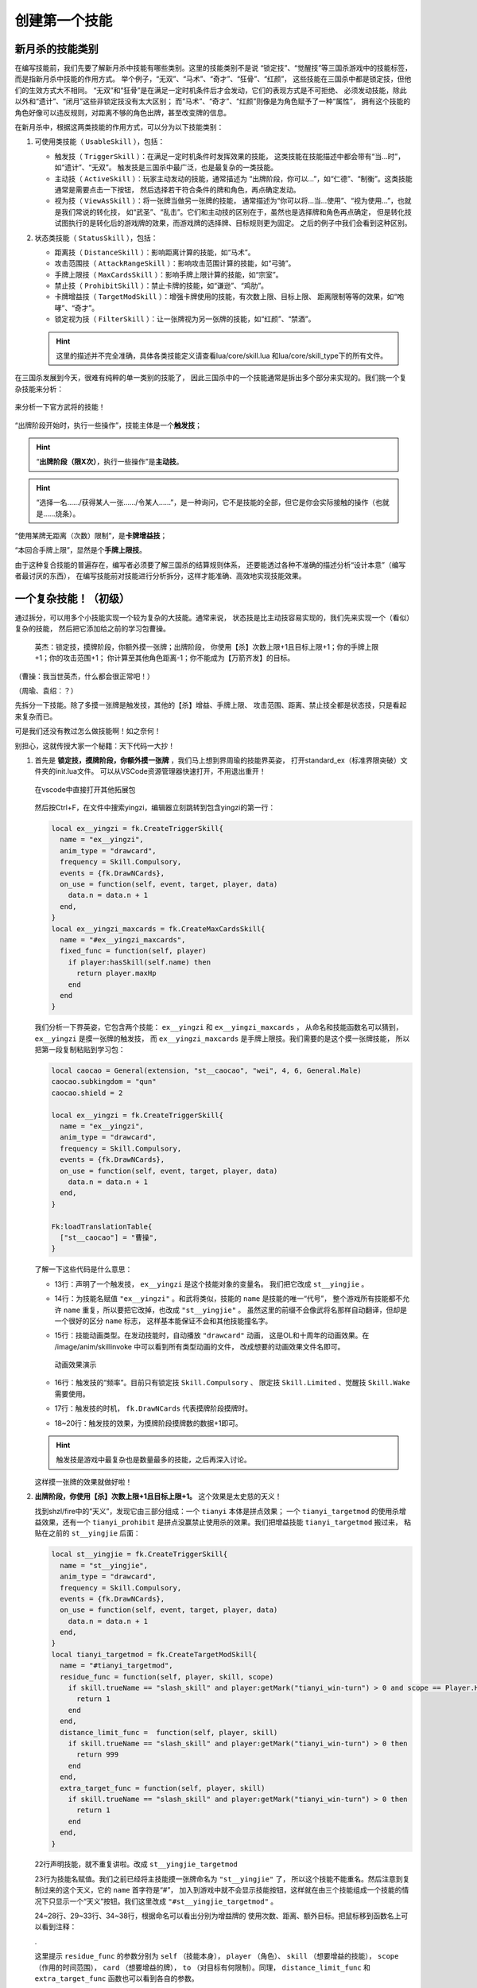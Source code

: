 .. SPDX-License-Identifier: GFDL-1.3-or-later

创建第一个技能
===============

新月杀的技能类别
----------------

在编写技能前，我们先要了解新月杀中技能有哪些类别。这里的技能类别不是说
“锁定技”、“觉醒技”等三国杀游戏中的技能标签，而是指新月杀中技能的作用方式。
举个例子，“无双”、“马术”、“奇才”、“狂骨”、“红颜”，
这些技能在三国杀中都是锁定技，但他们的生效方式大不相同。
“无双”和“狂骨”是在满足一定时机条件后才会发动，它们的表现方式是不可拒绝、
必须发动技能，除此以外和“遗计”、“闭月”这些非锁定技没有太大区别；
而“马术”、“奇才”、“红颜”则像是为角色赋予了一种“属性”，
拥有这个技能的角色好像可以违反规则，对距离不够的角色出牌，甚至改变牌的信息。

在新月杀中，根据这两类技能的作用方式，可以分为以下技能类别：

1. 可使用类技能（ ``UsableSkill`` ），包括：

   - 触发技（ ``TriggerSkill`` ）：在满足一定时机条件时发挥效果的技能，
     这类技能在技能描述中都会带有“当…时”，如“遗计”、“无双”。
     触发技是三国杀中最广泛，也是最复杂的一类技能。

   - 主动技（ ``ActiveSkill`` ）：玩家主动发动的技能，通常描述为
     “出牌阶段，你可以…”，如“仁德”、“制衡”。这类技能通常是需要点击一下按钮，
     然后选择若干符合条件的牌和角色，再点确定发动。

   - 视为技（ ``ViewAsSkill`` ）：将一张牌当做另一张牌的技能，
     通常描述为“你可以将…当…使用”、“视为使用…”，也就是我们常说的转化技，
     如“武圣”、“乱击”。它们和主动技的区别在于，虽然也是选择牌和角色再点确定，
     但是转化技试图执行的是转化后的游戏牌的效果，而游戏牌的选择牌、目标规则更为固定。
     之后的例子中我们会看到这种区别。

2. 状态类技能（ ``StatusSkill`` ），包括：

   - 距离技（ ``DistanceSkill`` ）：影响距离计算的技能，如“马术”。

   - 攻击范围技（ ``AttackRangeSkill`` ）：影响攻击范围计算的技能，如“弓骑”。

   - 手牌上限技（ ``MaxCardsSkill`` ）：影响手牌上限计算的技能，如“宗室”。

   - 禁止技（ ``ProhibitSkill`` ）：禁止卡牌的技能，如“谦逊”、“鸡肋”。

   - 卡牌增益技（ ``TargetModSkill`` ）：增强卡牌使用的技能，有次数上限、目标上限、
     距离限制等等的效果，如“咆哮”、“奇才”。

   - 锁定视为技（ ``FilterSkill`` ）：让一张牌视为另一张牌的技能，如“红颜”、“禁酒”。

   .. hint::

      这里的描述并不完全准确，具体各类技能定义请查看lua/core/skill.lua
      和lua/core/skill_type下的所有文件。

在三国杀发展到今天，很难有纯粹的单一类别的技能了，
因此三国杀中的一个技能通常是拆出多个部分来实现的。我们挑一个复杂技能来分析：

.. figure:: pic/2-1.jpg
   :align: center

   来分析一下官方武将的技能！

“出牌阶段开始时，执行一些操作”，技能主体是一个\ **触发技**\ ；

.. hint::

  “\ **出牌阶段（限X次）**\ ，执行一些操作”是\ **主动技**\ 。

.. hint::

  “选择一名……/获得某人一张……/令某人……”，是一种询问，它不是技能的全部，但它是你会实际接触的操作（也就是……烧条）。

“使用某牌无距离（次数）限制”，是\ **卡牌增益技**\ ；

“本回合手牌上限”，显然是个\ **手牌上限技**\ 。

由于这种复合技能的普遍存在，编写者必须要了解三国杀的结算规则体系，
还要能透过各种不准确的描述分析“设计本意”（编写者最讨厌的东西），
在编写技能前对技能进行分析拆分，这样才能准确、高效地实现技能效果。

一个复杂技能！（初级）
-----------------------

通过拆分，可以用多个小技能实现一个较为复杂的大技能。通常来说，
状态技是比主动技容易实现的，我们先来实现一个（看似）复杂的技能，
然后把它添加给之前的学习包曹操。

    英杰：锁定技，摸牌阶段，你额外摸一张牌；出牌阶段，
    你使用【杀】次数上限+1且目标上限+1；你的手牌上限+1；你的攻击范围+1；
    你计算至其他角色距离-1；你不能成为【万箭齐发】的目标。

（曹操：我当世英杰，什么都会很正常吧！）

（周瑜、袁绍：？）

先拆分一下技能。除了多摸一张牌是触发技，其他的【杀】增益、手牌上限、
攻击范围、距离、禁止技全都是状态技，只是看起来复杂而已。

可是我们还没有教过怎么做技能啊！如之奈何！

别担心，这就传授大家一个秘籍：天下代码一大抄！

1. 首先是 **锁定技，摸牌阶段，你额外摸一张牌** ，我们马上想到界周瑜的技能界英姿，
   打开standard_ex（标准界限突破）文件夹的init.lua文件。
   可以从VSCode资源管理器快速打开，不用退出重开！

   .. figure:: pic/2-2.jpg
      :align: center

      在vscode中直接打开其他拓展包

   然后按Ctrl+F，在文件中搜索yingzi，编辑器立刻跳转到包含yingzi的第一行：

   .. code-block:: lua

      local ex__yingzi = fk.CreateTriggerSkill{
        name = "ex__yingzi",
        anim_type = "drawcard",
        frequency = Skill.Compulsory,
        events = {fk.DrawNCards},
        on_use = function(self, event, target, player, data)
          data.n = data.n + 1
        end,
      }
      local ex__yingzi_maxcards = fk.CreateMaxCardsSkill{
        name = "#ex__yingzi_maxcards",
        fixed_func = function(self, player)
          if player:hasSkill(self.name) then
            return player.maxHp
          end
        end
      }

   我们分析一下界英姿，它包含两个技能： ``ex__yingzi`` 和 ``ex__yingzi_maxcards`` ，
   从命名和技能函数名可以猜到， ``ex__yingzi`` 是摸一张牌的触发技，
   而 ``ex__yingzi_maxcards`` 是手牌上限技。我们需要的是这个摸一张牌技能，
   所以把第一段复制粘贴到学习包：

   .. code-block:: lua

      local caocao = General(extension, "st__caocao", "wei", 4, 6, General.Male)
      caocao.subkingdom = "qun"
      caocao.shield = 2

      local ex__yingzi = fk.CreateTriggerSkill{
        name = "ex__yingzi",
        anim_type = "drawcard",
        frequency = Skill.Compulsory,
        events = {fk.DrawNCards},
        on_use = function(self, event, target, player, data)
          data.n = data.n + 1
        end,
      }
          
      Fk:loadTranslationTable{
        ["st__caocao"] = "曹操",
      }


   了解一下这些代码是什么意思：

   - 13行：声明了一个触发技， ``ex__yingzi`` 是这个技能对象的变量名。
     我们把它改成 ``st__yingjie`` 。

   - 14行：为技能名赋值 ``"ex__yingzi"`` 。和武将类似，技能的 ``name`` 是技能的唯一“代号”，
     整个游戏所有技能都不允许 ``name`` 重复，所以要把它改掉，也改成 ``"st__yingjie"`` 。
     虽然这里的前缀不会像武将名那样自动翻译，但却是一个很好的区分 ``name`` 标志，
     这样基本能保证不会和其他技能撞名字。

   - 15行：技能动画类型。在发动技能时，自动播放 ``"drawcard"`` 动画，
     这是OL和十周年的动画效果。在 /image/anim/skillinvoke 中可以看到所有类型动画的文件，
     改成想要的动画效果文件名即可。

     .. figure:: pic/2-3.jpg
        :align: center

        动画效果演示

   - 16行：触发技的“频率”。目前只有锁定技 ``Skill.Compulsory`` 、
     限定技 ``Skill.Limited`` 、觉醒技 ``Skill.Wake`` 需要使用。

   - 17行：触发技的时机， ``fk.DrawNCards`` 代表摸牌阶段摸牌时。

   - 18~20行：触发技的效果，为摸牌阶段摸牌数的数据+1即可。

   .. hint::

      触发技是游戏中最复杂也是数量最多的技能，之后再深入讨论。

   这样摸一张牌的效果就做好啦！

2. **出牌阶段，你使用【杀】次数上限+1且目标上限+1。** 这个效果是太史慈的天义！

   找到shzl/fire中的“天义”，发现它由三部分组成：一个 ``tianyi`` 本体是拼点效果；
   一个 ``tianyi_targetmod`` 的使用杀增益效果，还有一个 ``tianyi_prohibit``
   是拼点没赢禁止使用杀的效果。我们把增益技能 ``tianyi_targetmod`` 搬过来，
   粘贴在之前的 ``st__yingjie`` 后面：

   .. code-block:: lua

      local st__yingjie = fk.CreateTriggerSkill{
        name = "st__yingjie",
        anim_type = "drawcard",
        frequency = Skill.Compulsory,
        events = {fk.DrawNCards},
        on_use = function(self, event, target, player, data)
          data.n = data.n + 1
        end,
      }
      local tianyi_targetmod = fk.CreateTargetModSkill{
        name = "#tianyi_targetmod",
        residue_func = function(self, player, skill, scope)
          if skill.trueName == "slash_skill" and player:getMark("tianyi_win-turn") > 0 and scope == Player.HistoryPhase then
            return 1
          end
        end,
        distance_limit_func =  function(self, player, skill)
          if skill.trueName == "slash_skill" and player:getMark("tianyi_win-turn") > 0 then
            return 999
          end
        end,
        extra_target_func = function(self, player, skill)
          if skill.trueName == "slash_skill" and player:getMark("tianyi_win-turn") > 0 then
            return 1
          end
        end,
      }

   22行声明技能，就不重复讲啦。改成 ``st__yingjie_targetmod``

   23行为技能名赋值。我们之前已经将主技能摸一张牌命名为 ``"st__yingjie"`` 了，
   所以这个技能不能重名。然后注意到复制过来的这个天义，它的 ``name`` 首字符是“#”，
   加入到游戏中就不会显示技能按钮，这样就在由三个技能组成一个技能的情况下\
   只显示一个“天义”按钮。我们这里改成 ``"#st__yingjie_targetmod"`` 。

   24~28行、29~33行、34~38行，根据命名可以看出分别为增益牌的
   使用次数、距离、额外目标。把鼠标移到函数名上可以看到注释：

   .

   这里提示 ``residue_func`` 的参数分别为 ``self`` （技能本身）， ``player`` （角色）、
   ``skill`` （想要增益的技能）， ``scope`` （作用的时间范围）， ``card`` （想要增益的牌），
   ``to`` （对目标有何限制）。同理， ``distance_limit_func`` 和
   ``extra_target_func`` 函数也可以看到各自的参数。

   想一想我们的技能，它的增益条件很简单：只要角色拥有这个技能，
   并且使用的牌是【杀】，那么就能受到增益；使用杀次数增益的时间范围为本阶段。

   .. hint::

      一般来说，牌的使用次数限制一般会查询本阶段使用牌的次数，这个后文再讲。

   .. code-block:: lua

      local st__yingjie_targetmod = fk.CreateTargetModSkill{
        name = "#st__yingjie_targetmod",
        residue_func = function(self, player, skill, scope)
          if skill.trueName == "slash_skill" and player:hasSkill(self.name) and scope == Player.HistoryPhase then
            return 1
          end
        end,
        extra_target_func = function(self, player, skill)
          if skill.trueName == "slash_skill" and player:hasSkill(self.name) then
            return 1
          end
        end,
      }

   .. hint::

      targetModSkill的技能原型在core/skill_type/target_mod.lua

3. **你的手牌上限+1** ，想到一个增加手牌上限数的技能：
   一将成名2012刘表的“宗室”，复制宗室并修改参数：

   .. code-block:: lua

      local st__yingjie_maxcards = fk.CreateMaxCardsSkill{
        name = "#st__yingjie_maxcards",
        correct_func = function(self, player)
          if player:hasSkill(self.name) then
            return 1
          else
            return 0
          end
        end,
      }

   手牌上限技的参数很简单，只有 ``self`` （技能本身）和 ``player`` （角色），
   返回值为增加手牌上限的数量，所以直接判断角色有这个技能就+1，否则+0就好啦。

4. **你的攻击范围+1**
   
5. **你计算至其他角色距离-1**
   
6. **你不能成为【万箭齐发】的目标**
   
   看了前面几个状态技，现在应该轻车熟路了！照抄弓骑、马术、谦逊即可。
   攻击范围技、距离技、禁止技这三种状态技的主要参数都是
   ``from`` （起始角色）和 ``to`` （目标角色），代码如下：

   .. code-block:: lua

      local st__yingjie_attackrange = fk.CreateAttackRangeSkill{
        name = "#st__yingjie_attackrange",
        correct_func = function (self, from)
          if from:hasSkill(self.name) then
            return 1
          end
          return 0
        end,
      }
      local st__yingjie_distance = fk.CreateDistanceSkill{
        name = "#st__yingjie_distance",
        correct_func = function(self, from, to)
          if from:hasSkill(self.name) then
            return -1
          end
        end,
      }
      local st__yingjie_prohibit = fk.CreateProhibitSkill{
        name = "#st__yingjie_prohibit",
        is_prohibited = function(self, from, to, card)
          if to:hasSkill(self.name) then
            return card.name == "archery_attack"
          end
        end,
      }

   写出技能之后翻译成文字想一遍就通顺了：如果起始角色拥有本技能，
   则攻击范围+1；如果起始角色拥有本技能，则到任何目标角色的距离-1；
   如果目标角色拥有本技能，则当卡牌名为 *万箭齐发* 时不允许对他使用……

   .. hint::

      就像武将一样，卡牌的 ``name`` 和 ``trueName`` 不是同一个东西，
      例如【杀】和火【杀】的 ``trueName`` 都是 *slash* ，但是它们的 ``name`` 肯定不一样。

   .. hint::

      卡牌的 ``name`` 或者 ``trueName`` 都不是它们的中文名，它们对应的翻译才是，
      可以通过搜索翻译名找到它们的真名。


为武将添加技能
--------------

我们成功写出了一个（看起来）很复杂的强力技能，
现在就保存文件，然后进游戏开打吧！
在此之前，看看武将一览：

.. figure:: pic/2-4.jpg
   :align: center

   白板曹操= =

我那么一大串技能呢？？？

在新月杀中，写完技能是要添加给武将的，而我们只是写了代码，还没有添加！添加一行：

.. code-block:: lua

   caocao:addSkill(st__yingjie)

表示把第一个摸一张牌的触发技添加给了 ``caocao`` 。
还记得吗， ``caocao`` 是我们上一章中创建的武将对象，
``addSkill`` 就是给武将对象添加技能的方法。

接下来还要把后面一堆状态技和主技能作绑定，用 ``addRelatedSkill`` 命令，
这样在失去/获得其中一个子技能时，所有的子技能也会一同失去/获得，这样就形成了一个整体。

.. code-block:: lua

  local st__yingjie_prohibit = fk.CreateProhibitSkill{
    name = "#st__yingjie_prohibit",
    is_prohibited = function(self, from, to, card)
      if to:hasSkill(self.name) then
        return card.name == "archery_attack"
      end
    end,
  }
  st__yingjie:addRelatedSkill(st__yingjie_targetmod)
  st__yingjie:addRelatedSkill(st__yingjie_maxcards)
  st__yingjie:addRelatedSkill(st__yingjie_attackrange)
  st__yingjie:addRelatedSkill(st__yingjie_distance)
  st__yingjie:addRelatedSkill(st__yingjie_prohibit)
  caocao:addSkill(st__yingjie)

检查一下有没有遗漏，发现 ``st__yingjie_prohibit`` 被编辑器标为灰色了，
说明声明的变量没有被引用，把它也补上。

这样技能“英杰”就添加给学曹操啦！

曹老板只有一个技能太单调了，我们给他再加一个技能！
就加一个神曹操的“飞影”加强防御吧！

给武将添加已有技能也是 ``addSkill`` 方法，但括号内的参数不是技能对象，
而是技能的 ``name`` 字符串，就像这样：

.. code-block:: lua

   caocao:addSkill("feiying")

.. hint::

  通过这种方式添加的技能会显示在其他技能的下方。

接下来还要添加技能翻译，不然到游戏中只会显示技能的 ``name`` 了。

.. code-block:: lua

  Fk:loadTranslationTable{
    ["st__caocao"] = "曹操",
    ["st__yingjie"] = "英杰",
    [":st__yingjie"] = "锁定技，摸牌阶段，你额外摸一张牌；" ..
    "出牌阶段，你使用【杀】次数上限+1且目标上限+1；"..
    "你的手牌上限+1；你的攻击范围+1；你计算至其他角色距离-1；" ..
    "你不能成为【万箭齐发】的目标。",
  }

其中“:”加技能 ``name`` 会被游戏自动翻译为技能描述。我们的技能太长了，
在编辑器中一行显示不下，所以换一下行，两点“..”是Lua中的字符串连接命令。

保存，进游戏！

.. figure:: pic/2-5.jpg
   :align: center

   不再是白板的曹操

技能效果的调试（初级）
----------------------

虽然武将和技能描述都成功显示了，但还无法确定我们技能的实际效果是不是\
就和预期的一样。在把代码上传到服务器之前，还需要多次测试，不然很可能会被玩家报bug！

这里介绍一个常用的简易调试方法：双将测试。

搭配测试武将双将测试是开启自由选将功能和双将功能，搭配大名鼎鼎的谋徐盛一同测试！
谋徐盛的技能可以控制电脑操作，把电脑变成任意武将，获得任何牌并仁德出去，十分方便。

.. hint::

   谋徐盛位于测试包，是新月杀自带武将。不点将的话不会出现在选将框中（也就是\ **hidden**\ 为\ *true*\ ）。

我们双将测试一下：

能多摸牌，成功地使用杀目标+1且攻击范围+1；

.. figure:: pic/2-6.jpg
   :align: center

   关于多摸牌和增强杀的测试

发动cheat获得万箭齐发和一把攻击范围2的武器，仁德给正对面的电脑并控制它；
控制电脑使用万箭齐发，果然不会成为目标！这样就大功告成了！

.. figure:: pic/2-7.jpg
   :align: center

   关于不能被万箭齐发的测试
